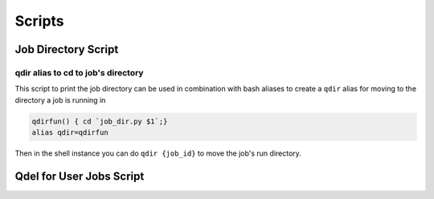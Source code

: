 .. _pbs_script_section:

Scripts
%%%%%%%

Job Directory Script
--------------------

.. argparse::
    :ref: pbs4py.scripts.job_dir.arg_parser
    :prog: job_dir

qdir alias to cd to job's directory
===================================

This script to print the job directory can be used in combination with bash
aliases to create a ``qdir`` alias for moving to the directory a job is running in

.. code-block:: bash

    qdirfun() { cd `job_dir.py $1`;}
    alias qdir=qdirfun

Then in the shell instance you can do ``qdir {job_id}`` to move the job's run directory.

Qdel for User Jobs Script
-------------------------


.. argparse::
    :ref: pbs4py.scripts.qdel_user_jobs.arg_parser
    :prog: job_dir
